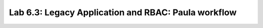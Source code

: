 Lab 6.3: Legacy Application and RBAC: Paula workflow
----------------------------------------------------
